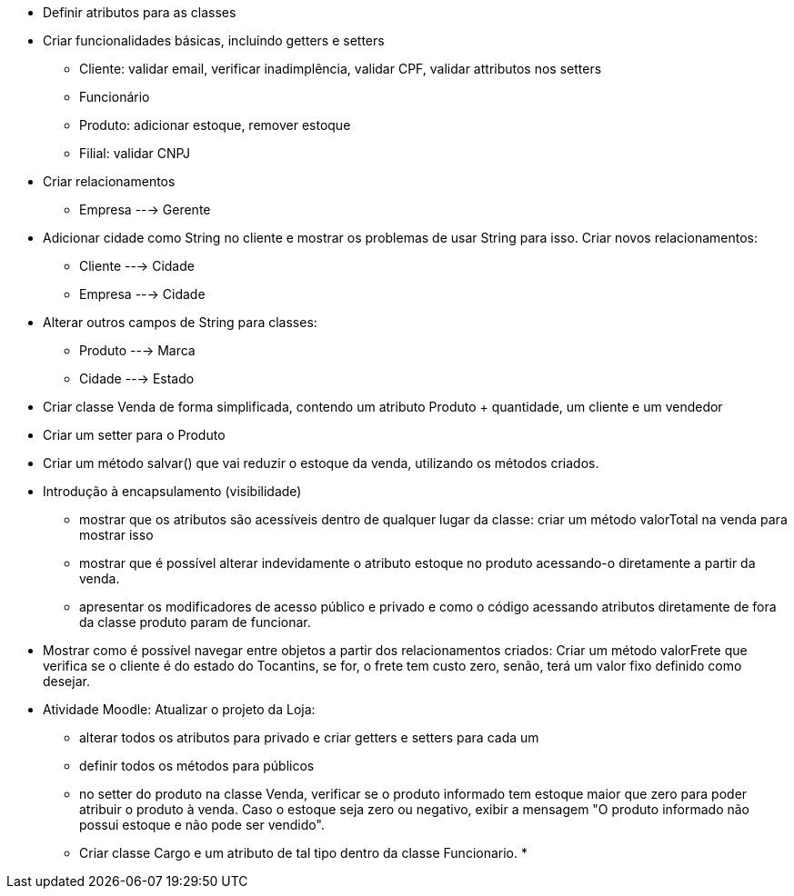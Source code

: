 - Definir atributos para as classes
- Criar funcionalidades básicas, incluindo getters e setters
    * Cliente: validar email, verificar inadimplência, validar CPF, validar attributos nos setters
    * Funcionário
    * Produto: adicionar estoque, remover estoque
    * Filial: validar CNPJ



- Criar relacionamentos
    * Empresa ---> Gerente

- Adicionar cidade como String no cliente e mostrar os problemas de usar String para isso. Criar novos relacionamentos:
    * Cliente ---> Cidade
    * Empresa ---> Cidade

- Alterar outros campos de String para classes:
    * Produto ---> Marca
    * Cidade  ---> Estado

- Criar classe Venda de forma simplificada, contendo um atributo Produto + quantidade, um cliente e um vendedor
- Criar um setter para o Produto
- Criar um método salvar() que vai reduzir o estoque da venda,
  utilizando os métodos criados.

- Introdução à encapsulamento (visibilidade)
    * mostrar que os atributos são acessíveis dentro de qualquer lugar da classe: criar um método valorTotal na venda para mostrar isso
    * mostrar que é possível alterar indevidamente o atributo estoque
      no produto acessando-o diretamente a partir da venda.
    * apresentar os modificadores de acesso público e privado e como o código acessando 
      atributos diretamente de fora da classe produto param de funcionar.

- Mostrar como é possível navegar entre objetos a partir dos relacionamentos criados:
  Criar um método valorFrete que verifica se o cliente é do estado do Tocantins, se for,
  o frete tem custo zero, senão, terá um valor fixo definido como desejar.

- Atividade Moodle: Atualizar o projeto da Loja:
  * alterar todos os atributos para privado e criar getters e setters para cada um
  * definir todos os métodos para públicos
  * no setter do produto na classe Venda, verificar se o produto informado
    tem estoque maior que zero para poder atribuir o produto à venda.
    Caso o estoque seja zero ou negativo, exibir a mensagem "O produto informado não possui estoque e não pode ser vendido".
  * Criar classe Cargo e um atributo de tal tipo dentro da classe Funcionario.
  * 
    


